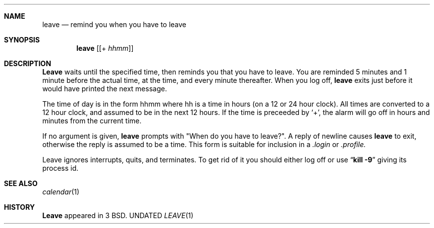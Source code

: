 .\" Copyright (c) 1980, 1990 The Regents of the University of California.
.\" All rights reserved.
.\"
.\" %sccs.include.redist.man%
.\"
.\"     @(#)leave.1	6.3 (Berkeley) %G%
.\"
.Dd 
.Dt LEAVE 1
.Sh NAME
.Nm leave
.Nd remind you when you have to leave
.Sh SYNOPSIS
.Nm leave
.Op Op \&+ Ar hhmm
.Sh DESCRIPTION
.Nm Leave
waits until the specified time, then reminds you that you
have to leave.
You are reminded 5 minutes and 1 minute before the actual
time, at the time, and every minute thereafter.
When you log off,
.Nm leave
exits just before it would have
printed the next message.
.Pp
The time of day is in the form hhmm where hh is a time in
hours (on a 12 or 24 hour clock).
All times are converted to a 12 hour clock, and assumed to
be in the next 12 hours.
.Tw Ds
.Tp Ic \&+
If the time is preceeded by `+', the alarm will go off in hours and minutes
from the current time.
.Tp
.Pp
If no argument is given,
.Nm leave
prompts with "When do you
have to leave?". A reply of newline causes
.Nm leave
to exit,
otherwise the reply is assumed to be a time.
This form is suitable for inclusion in a
.Pa .login
or
.Pa .profile.
.Pp
Leave ignores interrupts, quits, and terminates.
To get rid of it you should either log off or use
.Dq Li kill \-9
giving its process id.
.Sh SEE ALSO
.Xr calendar 1
.Sh HISTORY
.Nm Leave
appeared in 3 BSD.
